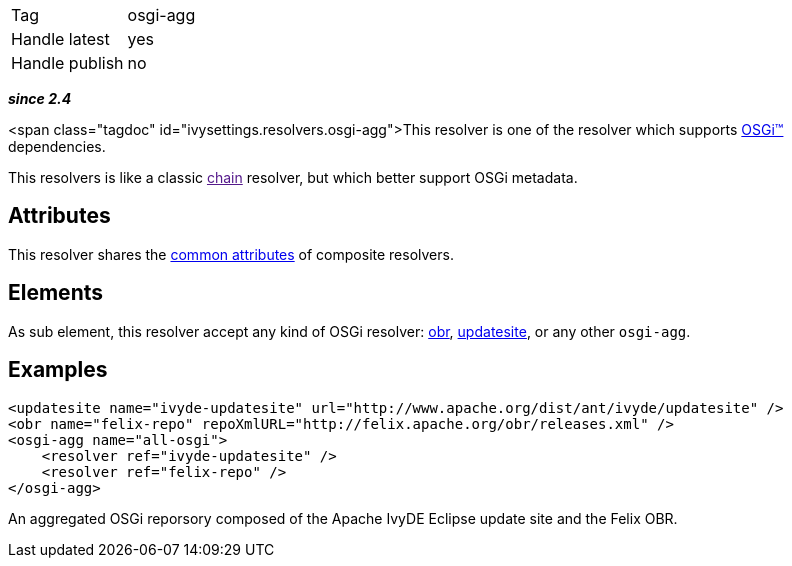 

[]
|=======
|Tag|osgi-agg
|Handle latest|yes
|Handle publish|no
|=======


*__since 2.4__*

<span class="tagdoc" id="ivysettings.resolvers.osgi-agg">This resolver is one of the resolver which supports link:../osgi.html[OSGi&#153;] dependencies.

This resolvers is like a classic link:[chain] resolver, but which better support OSGi metadata.


== Attributes

This resolver shares the link:../settings/resolvers.html#common[common attributes] of composite resolvers.


== Elements

As sub element, this resolver accept any kind of OSGi resolver: link:../obr.html[obr], link:../updatesite.html[updatesite], or any other `osgi-agg`.


== Examples


[source]
----

<updatesite name="ivyde-updatesite" url="http://www.apache.org/dist/ant/ivyde/updatesite" />
<obr name="felix-repo" repoXmlURL="http://felix.apache.org/obr/releases.xml" />
<osgi-agg name="all-osgi">
    <resolver ref="ivyde-updatesite" />
    <resolver ref="felix-repo" />
</osgi-agg>

----

An aggregated OSGi reporsory composed of the Apache IvyDE Eclipse update site and the Felix OBR.